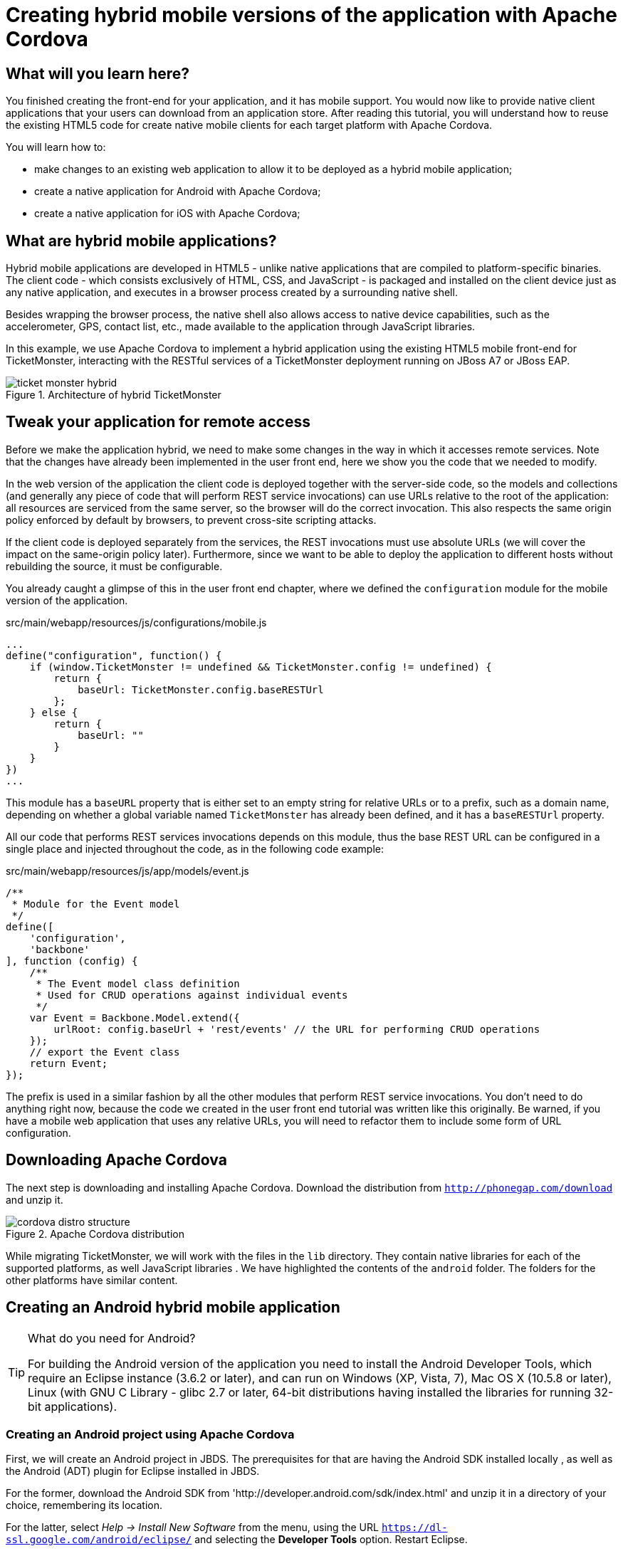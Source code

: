= Creating hybrid mobile versions of the application with Apache Cordova


== What will you learn here?


You finished creating the front-end for your application, and it has mobile support. You would now like to provide native client applications that your users can download from an application store. After reading this tutorial, you will understand how to reuse the existing HTML5 code for create native mobile clients for each target platform with Apache Cordova.

You will learn how to:

* make changes to an existing web application to allow it to be deployed as a hybrid mobile application;
* create a native application for Android with Apache Cordova;
* create a native application for iOS with Apache Cordova;

== What are hybrid mobile applications?


Hybrid mobile applications are developed in HTML5 - unlike native applications that are compiled to platform-specific binaries. The client code - which consists exclusively of HTML, CSS, and JavaScript - is packaged and installed on the client device just as any native application, and executes in a browser process created by a surrounding native shell. 

Besides wrapping the browser process, the native shell also allows access to native device capabilities, such as the accelerometer, GPS, contact list, etc., made available to the application through JavaScript libraries.

In this example, we use Apache Cordova to implement a hybrid application using the existing HTML5 mobile front-end for TicketMonster, interacting with the RESTful services of a TicketMonster deployment running on JBoss A7 or JBoss EAP.

[[ticket_monster_hybrid]]
.Architecture of hybrid TicketMonster
image::gfx/ticket_monster_hybrid.png[]

== Tweak your application for remote access


Before we make the application hybrid, we need to make some changes in the way in which it accesses remote services. Note that the changes have already been implemented in the user front end, here we show you the code that we needed to modify.

In the web version of the application the client code is deployed together with the server-side code, so the models and collections (and generally any piece of code that will perform REST service invocations) can use URLs relative to the root of the application: all resources are serviced from the same server, so the browser will do the correct invocation. This also respects the same origin policy enforced by default by browsers, to prevent cross-site scripting attacks.

If the client code is deployed separately from the services, the REST invocations must use absolute URLs (we will cover the impact on the same-origin policy later). Furthermore, since we want to be able to deploy the application to different hosts without rebuilding the source, it must be configurable.

You already caught a glimpse of this in the user front end chapter, where we defined the `configuration` module for the mobile version of the application. 

.src/main/webapp/resources/js/configurations/mobile.js
[source,javascript]
------------------------------------------------------------------------------------------------------
...
define("configuration", function() {
    if (window.TicketMonster != undefined && TicketMonster.config != undefined) {
        return {
            baseUrl: TicketMonster.config.baseRESTUrl
        };
    } else {
        return {
            baseUrl: ""
        }
    }
})
...
------------------------------------------------------------------------------------------------------

This module has a `baseURL` property that is either set to an empty string for relative URLs or to a prefix, such as a domain name, depending on whether a global variable named `TicketMonster` has already been defined, and it has a `baseRESTUrl`
property.

All our code that performs REST services invocations depends on this module, thus the base REST URL can be configured in a single place and injected throughout the code, as in the following code example:

.src/main/webapp/resources/js/app/models/event.js
[source,javascript]
-------------------------------------------------------------------------------------------------------
/**
 * Module for the Event model
 */
define([ 
    'configuration',
    'backbone'
], function (config) {
    /**
     * The Event model class definition
     * Used for CRUD operations against individual events
     */
    var Event = Backbone.Model.extend({
        urlRoot: config.baseUrl + 'rest/events' // the URL for performing CRUD operations
    });
    // export the Event class
    return Event;
});
-------------------------------------------------------------------------------------------------------

The prefix is used in a similar fashion by all the other modules that perform REST service invocations. You don't need to do anything right now, because the code we created in the user front end tutorial was written like this originally. Be warned, if you have a mobile web application that uses any relative URLs, you will need to refactor them to include some form of URL configuration. 

== Downloading Apache Cordova


The next step is downloading and installing Apache Cordova. Download the distribution from `http://phonegap.com/download` and unzip it. 

[[phonegap-distro-structure]]
.Apache Cordova distribution
image::gfx/cordova-distro-structure.png[]

While migrating TicketMonster, we will work with the files in the `lib` directory. They contain native libraries for each of the supported platforms, as well JavaScript libraries . We have highlighted the contents of the `android` folder. The folders for the other platforms have similar content.

== Creating an Android hybrid mobile application


[TIP]
.What do you need for Android?
=====================================================================================
For building the Android version of the application you need to install the Android 
Developer Tools, which require an Eclipse instance (3.6.2 or later), and can run on 
Windows (XP, Vista, 7), Mac OS X (10.5.8 or later), Linux (with GNU C Library - glibc 2.7 or
later, 64-bit distributions having installed the libraries for running 32-bit applications).
=====================================================================================

=== Creating an Android project using Apache Cordova


First, we will create an Android project in JBDS. The prerequisites for that are having the Android SDK installed locally , as well as the Android (ADT) plugin for Eclipse installed in JBDS.

For the former, download the Android SDK from 'http://developer.android.com/sdk/index.html' and unzip it in a directory of your choice, remembering its location.

For the latter, select _Help -> Install New Software_ from the menu, using the URL `https://dl-ssl.google.com/android/eclipse/` and selecting the *Developer Tools* option. Restart Eclipse.

Now we can create a new Android project.

1. Select _File -> New -> Other_ and selecting 'Android Application Project'.
+

2. Enter the project information: application name, project name, package. 
+
    Application Name::
        TicketMonster
    Project Name::
        TicketMonster
    package::
        org.jboss.jdf.ticketmonster.android
+
[[android-app-project-package]]
.Entering the application name, project name and package
image::gfx/android-app-project-package.png[]

3. Select default values for the next couple of screens ('Configure New Project', 'Launcher icon').
+

4. Select `BlankActivity` as the activity type.
+

[[android-activity-type]]
.Select activity type
image::gfx/android-activity-type.png[]

5. Name the newly created activity `TicketMonsterActivity`.
+

[[android-activity-name]]
.Name the new activity
image::gfx/android-activity-name.png[]


A final step involves adding the Apache Cordova library to the project. Copy the `lib/android/cordova-2.7.0.jar` file from the Cordova distribution into the `libs` folder of the project.

[[add-cordova-jar]]
.Add the Cordova jar
image::gfx/add-cordova-jar.png[]
 

Once you have finished creating the project, navigate to the `assets` directory. Now we need to create a `www` directory, that will contain the HTML5 code of the application. Since we are reusing the TicketMonster code you can simply create a symbolic link to the `webapp` directory of TicketMonster. Alternatively, you can copy the code of TicketMonster and make all necessary changes there (however, in that case you will have to maintain the code of the application).

    $ ln -s $TICKET_MONSTER_HOME/demo/src/main/webapp www

Inside the Android project, modify permissions and additional configurations to `AndroidManifest.xml` to look as follows

.AndroidManifest.xml
[source,xml]
-------------------------------------------------------------------------------------------------------
<manifest xmlns:android="http://schemas.android.com/apk/res/android"
    package="org.jboss.jdf.ticketmonster.android"
    android:versionCode="1"
    android:versionName="1.0" >

    <uses-sdk
        android:minSdkVersion="8"
        android:targetSdkVersion="17" />

    <supports-screens
        android:anyDensity="true"
        android:largeScreens="true"
        android:normalScreens="true"
        android:resizeable="true"
        android:smallScreens="true" />

    <uses-permission android:name="android.permission.VIBRATE" />
    <uses-permission android:name="android.permission.ACCESS_COARSE_LOCATION" />
    <uses-permission android:name="android.permission.ACCESS_FINE_LOCATION" />
    <uses-permission android:name="android.permission.ACCESS_LOCATION_EXTRA_COMMANDS" />
    <uses-permission android:name="android.permission.READ_PHONE_STATE" />
    <uses-permission android:name="android.permission.INTERNET" />
    <uses-permission android:name="android.permission.RECEIVE_SMS" />
    <uses-permission android:name="android.permission.RECORD_AUDIO" />
    <uses-permission android:name="android.permission.MODIFY_AUDIO_SETTINGS" />
    <uses-permission android:name="android.permission.READ_CONTACTS" />
    <uses-permission android:name="android.permission.WRITE_CONTACTS" />
    <uses-permission android:name="android.permission.WRITE_EXTERNAL_STORAGE" />
    <uses-permission android:name="android.permission.ACCESS_NETWORK_STATE" />
    <uses-permission android:name="android.permission.GET_ACCOUNTS" />
    <uses-permission android:name="android.permission.BROADCAST_STICKY" />

    <application
        android:icon="@drawable/ic_launcher"
        android:label="@string/app_name"
        android:theme="@style/AppTheme" 
        android:configChanges="orientation|keyboardHidden|keyboard|screenSize|locale">
        <activity
            android:name=".TicketMonsterActivity"
            android:label="@string/title_activity_ticket_monster" >
            <intent-filter>
                <action android:name="android.intent.action.MAIN" />

                <category android:name="android.intent.category.LAUNCHER" />
            </intent-filter>
        </activity>
    </application>

</manifest>
-------------------------------------------------------------------------------------------------------

We also need to copy the `xml` directory containing the Cordova project configuration file - `config.xml`, from the Cordova distribution to the `res` directory of the project.

[[add-cordova-config]]
.Add the Cordova project configuration file
image::gfx/add-cordova-config.png[]

We will add our REST service URL to the domain whitelist in the config.xml file (you can use `"*"` too, for simplicity, during development) :

.res/xml/config.xml
[source,xml]
-------------------------------------------------------------------------------------------------------
<?xml version="1.0" encoding="utf-8"?>
<cordova>
    
	...

    <!--
    access elements control the Android whitelist.
    Domains are assumed blocked unless set otherwise
     -->

    <access origin="http://localhost"/> <!-- allow local pages -->
    <access origin="http://ticketmonster-jdf.rhcloud.com"/>
    
    ... 

</cordova>
-------------------------------------------------------------------------------------------------------

Finally, we will update the Android `TicketMonsterActivity` class, the entry point of our Android application.

.src/org/jboss/jdf/ticketmonster/android/TicketMonsterActivity.java
[source,java]
-------------------------------------------------------------------------------------------------------
package org.jboss.jdf.ticketmonster.android;

import org.apache.cordova.DroidGap;

import android.os.Bundle;
import android.webkit.WebSettings;

public class TicketMonsterActivity extends DroidGap {

    @Override
    public void onCreate(Bundle savedInstanceState) {
        super.onCreate(savedInstanceState);
        super.loadUrl("file:///android_asset/www/index.html");
    }

    @Override
    public void init() {
     super.init();
    
     WebSettings settings = this.appView.getSettings();
     settings.setUserAgentString("TicketMonster Cordova Webview Android");
    }

}
-------------------------------------------------------------------------------------------------------

Note how we customize the user agent information for the wrapped browser. This will allow us to identify that the application runs in Cordova, on an Android platform, which will be useful later on.

=== Adding Apache Cordova to TicketMonster


First, we will copy the Apache Cordova JavaScript library to the project. From the directory where you unzipped the distribution, copy the `lib\android\cordova-2.7.0.js` file to the `src/main/webapp/resources/js/libs` folder, renaming it to `cordova-android-2.7.0.js`, to avoid naming conflicts with other platforms (such as iOS which we will also implement as part of this tutorial).

Next, we need to load the library in the application. We will create a separate module, that will load the rest of the mobile application, as well as the Apache Cordova JavaScript library for Android. We also need to configure a base URL for the application. For this example, we will use the URL of the cloud deployment of TicketMonster.

.src/main/webapp/resources/js/libs/hybrid-android.js
[source,javascript]
-------------------------------------------------------------------------------------------------------
// override configuration for RESTful services
var TicketMonster = {
    config:{
        baseRESTUrl:"http://ticketmonster-jdf.rhcloud.com/"
    }
}

require (["resources/js/libs/cordova-android-2.7.0.js","mobile"], function() {

});
-------------------------------------------------------------------------------------------------------

The final step will involve adjusting `src/main/webapp/resources/js/configurations/loader.js` to load this module when running on Android, using the user agent setting we have already configured in the project.

.src/main/webapp/resources/js/configurations/loader.js
[source,javascript]
-------------------------------------------------------------------------------------------------------
//detect the appropriate module to load
define(function () {

    /*
     A simple check on the client. For touch devices or small-resolution screens)
     show the mobile client. By enabling the mobile client on a small-resolution screen
     we allow for testing outside a mobile device (like for example the Mobile Browser
     simulator in JBoss Tools and JBoss Developer Studio).
     */

    var environment;

    if (navigator.userAgent.indexOf("TicketMonster Cordova Webview Android") > -1) {
        environment = "hybrid-android"
    }
    else if (Modernizr.touch || Modernizr.mq("only all and (max-width: 480px)")) {
        environment = "mobile"
    } else {
        environment = "desktop"
    }

    require([environment]);
});
-------------------------------------------------------------------------------------------------------

Now you are ready to run the application. Right-click on project _Run as_->__Android Application__.

== Creating an iOS hybrid mobile application

In order to create the iOS hybrid mobile version of the application make you sure you have the following software installed:

* Xcode 4.5+
* XCode Command Line Tools

[NOTE]
.You need a Mac OS X for this
=================================================================================
Creating the iOS hybrid mobile version of the application requires a system running
Mac OS X Lion or later (10.7+), mainly for running Xcode.
=================================================================================

Also, we assume that you have installed and extracted Apache Cordova already as described in a previous section.

Creating an iOS project using Apache Cordova
~~~~~~~~~~~~~~~~~~~~~~~~~~~~~~~~~~~~~~~~~~~~

First, we need to create an iOS project. In order to do so we run the `create` command, to be found in the `lib/ios/bin` of your Apache Cordova distribution. Run the command with the following parameters:

----
$ $LIB_IOS_BIN/create $TICKET_MONSTER_HOME/cordova/ios org.jboss.ticketmonster.cordova.ios TicketMonster
----

For the purpose of this tutorial, we assume that the 'cordova' directory which is the parent of the 'ios' directory where the project is created, is at the same level as the directory where the original project exists.

[NOTE]
=================================================================================
The `create` script for Cordova/iOS will create a `www` sub-directory in the 'ios'
 directory. This 'www' sub-directory will need to be deleted since we're sharing 
 the sources from the TicketMonster project.
=================================================================================

Delete the `www` sub-directory under the TicketMonster, since we will not be using the underlying sources

    $ rm -rf $TICKET_MONSTER_HOME/cordova/ios/www

We then create a symbolic link inside the 'ios' directory to the original TicketMonster project, with the name `www`.

    $ ln -s $TICKET_MONSTER_HOME/demo/src/main/webapp www

Now we open the created project in Xcode. 

Just as in the case of the Android application, we customize the user agent information that gets passed on to the browser. We will use this information to load the proper JavaScript library. So we will adjust the `initialize` method in the generated code to that effect.


.Classes/AppDelegate.m
[source,c]
-------------------------------------------------------------------------------------------------------
...

+ (void)initialize {
    // Set user agent
    NSDictionary *dictionary = [[NSDictionary alloc] 
                      initWithObjectsAndKeys:@"TicketMonster Cordova Webview iOS", @"UserAgent", nil];
    [[NSUserDefaults standardUserDefaults] registerDefaults:dictionary];
    [dictionary release];
}

...
-------------------------------------------------------------------------------------------------------

The Cordova library for iOS is already included in the generated project. 

=== Adding Apache Cordova for iOS to TicketMonster


First, we copy the Apache Cordova JavaScript library to the project. From the directory where you unzipped the distribution, copy the `lib\ios\CordovaLib\cordova.ios.js` file to the `src/main/webapp/resources/js/libs` folder, renaming it to `cordova-ios-2.7.0.js`, to avoid naming conflicts with other platforms (such as Android which we already implemented as part of this tutorial.

Next, we need to load the library in the application. We will create a separate module, that will load the rest of the mobile application, as well as the Apache Cordova JavaScript library for iOS. We also need to configure a base URL for the application. For this example, we will use the URL of the cloud deployment of TicketMonster.

[NOTE]
=======================================================================================
The `cordova.io.js` is typically present as `cordova-2.7.0.js` in Cordova/iOS projects.
The aforementioned Cordova `create` script renames the file during project creation to 
`cordova-2.7.0.js`. This is why we propose renaming it to avoid potential conflicts.
=======================================================================================

.src/main/webapp/resources/js/libs/hybrid-ios.js
[source,javascript]
-------------------------------------------------------------------------------------------------------
// override configuration for RESTful services
var TicketMonster = {
    config:{
        baseRESTUrl:"http://ticketmonster-jdf.rhcloud.com/"
    }
}

require (["resources/js/libs/cordova-ios-2.7.0.js","mobile"], function() {

});
-------------------------------------------------------------------------------------------------------

Finally, we once again edit the JavaScript `loader` module to add support for iOS.

.src/main/webapp/resources/js/configurations/loader.js
[source,javascript]
-------------------------------------------------------------------------------------------------------
//detect the appropriate module to load
define(function () {

    /*
     A simple check on the client. For touch devices or small-resolution screens)
     show the mobile client. By enabling the mobile client on a small-resolution screen
     we allow for testing outside a mobile device (like for example the Mobile Browser
     simulator in JBoss Tools and JBoss Developer Studio).
     */

    var environment;

    if (navigator.userAgent.indexOf("TicketMonster Cordova Webview iOS") > -1) {
        environment = "hybrid-ios"
    }
    else if (navigator.userAgent.indexOf("TicketMonster Cordova Webview Android") > -1) {
        environment = "hybrid-android"
    }
    else if (Modernizr.touch || Modernizr.mq("only all and (max-width: 480px)")) {
        environment = "mobile"
    } else {
        environment = "desktop"
    }

    require([environment]);
});
-------------------------------------------------------------------------------------------------------

Now you are ready to run the application. Select a simulator and run (Cmd-R).

== Conclusion


This concludes our tutorial for building a hybrid application with Apache Cordova. You have seen how we have turned a working HTML5 web application into one that can run natively on Android and iOS.

For more details, as well as an example of deploying to a physical device, consult the link:http://aerogear.org/docs/guides/HTML5ToHybridWithCordova/[Aerogear tutorial on the same topic]. 






